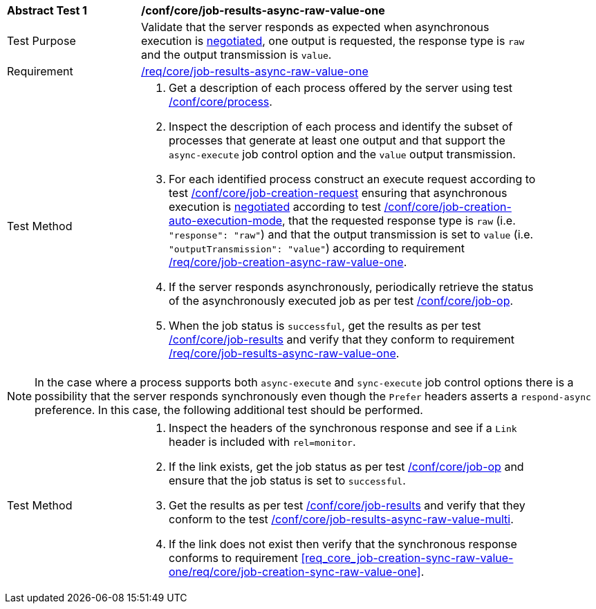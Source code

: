 [[ats_core_job-results-async-raw-value-one]]
[width="90%",cols="2,6a"]
|====
^|*Abstract Test {counter:ats-id}* |*/conf/core/job-results-async-raw-value-one*
^|Test Purpose |Validate that the server responds as expected when asynchronous execution is <<sc_execution_mode,negotiated>>, one output is requested, the response type is `raw` and the output transmission is `value`.
^|Requirement |<<req_core_job-results-async-raw-value-one,/req/core/job-results-async-raw-value-one>>
^|Test Method |. Get a description of each process offered by the server using test <<ats_core_process,/conf/core/process>>.
. Inspect the description of each process and identify the subset of processes that generate at least one output and that support the `async-execute` job control option and the `value` output transmission.
. For each identified process construct an execute request according to test <<ats_core_job-creation-request,/conf/core/job-creation-request>> ensuring that asynchronous execution is <<sc_execution_mode,negotiated>> according to test <<ats_core_job-creation-auto-execution-mode,/conf/core/job-creation-auto-execution-mode>>, that the requested response type is `raw` (i.e. `"response": "raw"`) and that the output transmission is set to `value` (i.e. `"outputTransmission": "value"`) according to requirement <<req_core_job-creation-async-raw-value-one,/req/core/job-creation-async-raw-value-one>>.
. If the server responds asynchronously, periodically retrieve the status of the asynchronously executed job as per test <<ats_core_job-op,/conf/core/job-op>>.
. When the job status is `successful`, get the results as per test <<ats_core_job-results-op,/conf/core/job-results>> and verify that they conform to requirement <<req_core_job-results-async-raw-value-one,/req/core/job-results-async-raw-value-one>>.
|====

NOTE: In the case where a process supports both `async-execute` and `sync-execute` job control options there is a possibility that the server responds synchronously even though the `Prefer` headers asserts a `respond-async` preference.  In this case, the following additional test should be performed.

[width="90%",cols="2,6a"]
|====
^|Test Method |. Inspect the headers of the synchronous response and see if a `Link` header is included with `rel=monitor`.
. If the link exists, get the job status as per test <<ats_core_job-op,/conf/core/job-op>> and ensure that the job status is set to `successful`.
. Get the results as per test <<ats_core_job-results-op,/conf/core/job-results>> and verify that they conform to the test <<ats_core_job-results-async-raw-value-multi,/conf/core/job-results-async-raw-value-multi>>.
. If the link does not exist then verify that the synchronous response conforms to requirement <<req_core_job-creation-sync-raw-value-one/req/core/job-creation-sync-raw-value-one>>.
|====
